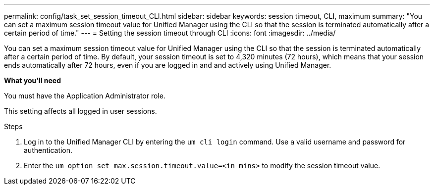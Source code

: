 ---
permalink: config/task_set_session_timeout_CLI.html
sidebar: sidebar
keywords: session timeout, CLI, maximum
summary: "You can set a maximum session timeout value for Unified Manager using the CLI so that the session is terminated automatically after a certain period of time."
---
= Setting the session timeout through CLI
:icons: font
:imagesdir: ../media/

[.lead]
You can set a maximum session timeout value for Unified Manager using the CLI so that the session is terminated automatically after a certain period of time. 
By default, your session timeout is set to 4,320 minutes (72 hours), which means that your session ends automatically after 72 hours, even if you are logged in and and actively using Unified Manager.

*What you'll need*

You must have the Application Administrator role.

This setting affects all logged in user sessions.

.Steps

. Log in to the Unified Manager CLI by entering the `um cli login` command. Use a valid username and password for authentication.
. Enter the `um option set max.session.timeout.value=<in mins>` to modify the session timeout value.
// 2025-01-07, OTHERDOC 101